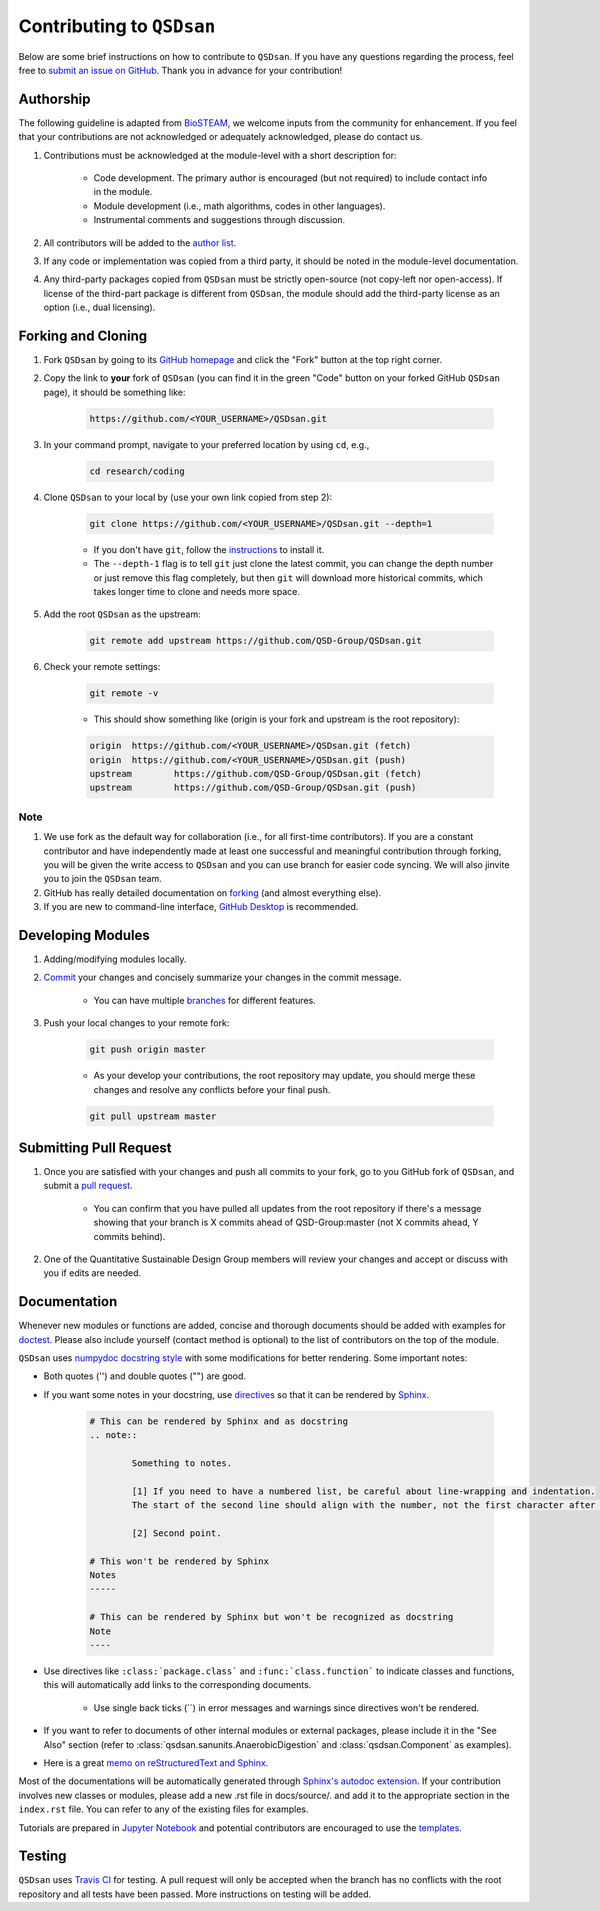 Contributing to ``QSDsan``
==========================

Below are some brief instructions on how to contribute to ``QSDsan``. If you have any questions regarding the process, feel free to `submit an issue on GitHub <https://github.com/QSD-Group/QSDsan/issues>`_. Thank you in advance for your contribution!

Authorship
----------
The following guideline is adapted from `BioSTEAM <https://biosteam.readthedocs.io/en/latest/CONTRIBUTING.html#authorship>`_, we welcome inputs from the community for enhancement. If you feel that your contributions are not acknowledged or adequately acknowledged, please do contact us.

#. Contributions must be acknowledged at the module-level with a short description for:

	- Code development. The primary author is encouraged (but not required) to include contact info in the module.
	- Module development (i.e., math algorithms, codes in other languages).
	- Instrumental comments and suggestions through discussion.

#. All contributors will be added to the `author list <https://qsdsan.readthedocs.io/en/latest/AUTHORS.html>`_.

#. If any code or implementation was copied from a third party, it should be noted in the module-level documentation.

#. Any third-party packages copied from ``QSDsan`` must be strictly open-source (not copy-left nor open-access). If license of the third-part package is different from ``QSDsan``, the module should add the third-party license as an option (i.e., dual licensing).


Forking and Cloning
-------------------
#. Fork ``QSDsan`` by going to its `GitHub homepage <https://github.com/QSD-Group/QSDsan>`_ and click the "Fork" button at the top right corner.

#. Copy the link to **your** fork of ``QSDsan`` (you can find it in the green "Code" button on your forked GitHub ``QSDsan`` page), it should be something like:

	.. code:: bash

	    https://github.com/<YOUR_USERNAME>/QSDsan.git


#. In your command prompt, navigate to your preferred location by using ``cd``, e.g.,

	.. code:: bash

	    cd research/coding


#. Clone ``QSDsan`` to your local by (use your own link copied from step 2):

	.. code:: bash

	    git clone https://github.com/<YOUR_USERNAME>/QSDsan.git --depth=1

	- If you don't have ``git``, follow the `instructions <https://git-scm.com/book/en/v2/Getting-Started-Installing-Git>`_ to install it.
	- The ``--depth-1`` flag is to tell ``git`` just clone the latest commit, you can change the depth number or just remove this flag completely, but then ``git`` will download more historical commits, which takes longer time to clone and needs more space.

#. Add the root ``QSDsan`` as the upstream:

	.. code:: bash

	    git remote add upstream https://github.com/QSD-Group/QSDsan.git

#. Check your remote settings:

	.. code:: bash

	    git remote -v

	- This should show something like (origin is your fork and upstream is the root repository):

	.. code:: bash

		origin	https://github.com/<YOUR_USERNAME>/QSDsan.git (fetch)
		origin	https://github.com/<YOUR_USERNAME>/QSDsan.git (push)
		upstream	https://github.com/QSD-Group/QSDsan.git (fetch)
		upstream	https://github.com/QSD-Group/QSDsan.git (push)

Note
^^^^
#. We use fork as the default way for collaboration (i.e., for all first-time contributors). If you are a constant contributor and have independently made at least one successful and meaningful contribution through forking, you will be given the write access to ``QSDsan`` and you can use branch for easier code syncing. We will also jinvite you to join the ``QSDsan`` team.
#. GitHub has really detailed documentation on `forking <https://docs.github.com/en/github/getting-started-with-github/fork-a-repo>`_ (and almost everything else).
#. If you are new to command-line interface, `GitHub Desktop <https://desktop.github.com/>`_ is recommended.


Developing Modules
------------------
#. Adding/modifying modules locally.

#. `Commit <https://git-scm.com/docs/git-commit>`_ your changes and concisely summarize your changes in the commit message.

	- You can have multiple `branches <https://git-scm.com/book/en/v2/Git-Branching-Basic-Branching-and-Merging>`_ for different features.

#. Push your local changes to your remote fork:

	.. code:: bash

	    git push origin master

	- As your develop your contributions, the root repository may update, you should merge these changes and resolve any conflicts before your final push.

	.. code:: bash

	    git pull upstream master


Submitting Pull Request
-----------------------
#. Once you are satisfied with your changes and push all commits to your fork, go to you GitHub fork of ``QSDsan``, and submit a `pull request <https://docs.github.com/en/github/collaborating-with-issues-and-pull-requests/creating-a-pull-request>`_.

	- You can confirm that you have pulled all updates from the root repository if there's a message showing that your branch is X commits ahead of QSD-Group:master (not X commits ahead, Y commits behind).

#. One of the Quantitative Sustainable Design Group members will review your changes and accept or discuss with you if edits are needed.


Documentation
-------------
Whenever new modules or functions are added, concise and thorough documents should be added with examples for `doctest <https://docs.python.org/3/library/doctest.html>`_. Please also include yourself (contact method is optional) to the list of contributors on the top of the module.

``QSDsan`` uses `numpydoc docstring style <https://numpydoc.readthedocs.io/en/latest/format.html>`_ with some modifications for better rendering. Some important notes:

- Both quotes ('') and double quotes ("") are good.
- If you want some notes in your docstring, use `directives <https://docutils.sourceforge.io/docs/ref/rst/directives.html>`_ so that it can be rendered by `Sphinx <https://www.sphinx-doc.org/en/master/>`_.
	
	.. code::

		# This can be rendered by Sphinx and as docstring
		.. note::

			Something to notes.

			[1] If you need to have a numbered list, be careful about line-wrapping and indentation.
			The start of the second line should align with the number, not the first character after the number. 

			[2] Second point.

		# This won't be rendered by Sphinx
		Notes
		-----

		# This can be rendered by Sphinx but won't be recognized as docstring
		Note
		----

- Use directives like ``:class:`package.class``` and ``:func:`class.function``` to indicate classes and functions, this will automatically add links to the corresponding documents.

	- Use single back ticks (``) in error messages and warnings since directives won't be rendered.

- If you want to refer to documents of other internal modules or external packages, please include it in the "See Also" section (refer to :class:`qsdsan.sanunits.AnaerobicDigestion` and :class:`qsdsan.Component` as examples).
- Here is a great `memo on reStructuredText and Sphinx <https://rest-sphinx-memo.readthedocs.io/en/latest/>`_.


Most of the documentations will be automatically generated through `Sphinx's autodoc extension <https://www.sphinx-doc.org/en/master/usage/extensions/autodoc.html>`_. If your contribution involves new classes or modules, please add a new .rst file in docs/source/. and add it to the appropriate section in the ``index.rst`` file. You can refer to any of the existing files for examples.

Tutorials are prepared in `Jupyter Notebook <https://jupyter.org/>`_ and potential contributors are encouraged to use the `templates <https://github.com/QSD-Group/QSDsan/tree/master/docs/source/for_developers>`_.


Testing
-------
``QSDsan`` uses `Travis CI <https://travis-ci.com/>`_ for testing. A pull request will only be accepted when the branch has no conflicts with the root repository and all tests have been passed. More instructions on testing will be added.


